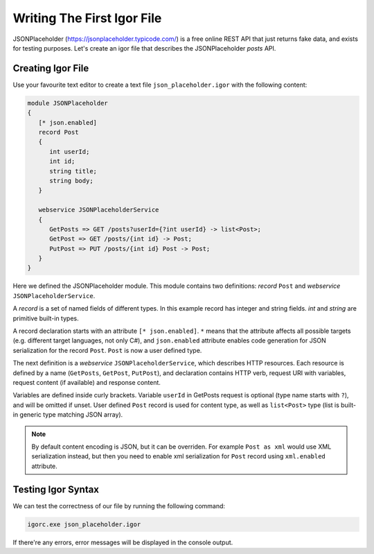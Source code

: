 **********************************
   Writing The First Igor File
**********************************

JSONPlaceholder (https://jsonplaceholder.typicode.com/) is a free online REST API that just returns fake data, and exists for testing purposes. 
Let's create an igor file that describes the JSONPlaceholder *posts* API.

Creating Igor File
====================

Use your favourite text editor to create a text file ``json_placeholder.igor`` with the following content:

.. code-block:: igor

   module JSONPlaceholder
   {
      [* json.enabled]
      record Post
      {
         int userId;
         int id;
         string title;
         string body;
      }

      webservice JSONPlaceholderService
      {
         GetPosts => GET /posts?userId={?int userId} -> list<Post>;
         GetPost => GET /posts/{int id} -> Post;
         PutPost => PUT /posts/{int id} Post -> Post;
      }
   }

Here we defined the JSONPlaceholder module. This module contains two definitions: *record* ``Post`` and *webservice* ``JSONPlaceholderService``.

A *record* is a set of named fields of different types. In this example record has integer and string fields. *int* and *string* are primitive built-in types.

A record declaration starts with an attribute ``[* json.enabled]``. ``*`` means that the attribute affects all possible targets (e.g. different target languages, not only C#),
and ``json.enabled`` attribute enables code generation for JSON serialization for the record ``Post``. ``Post`` is now a user defined type.

The next definition is a *webservice* ``JSONPlaceholderService``, which describes HTTP resources. Each resource is defined by a name (``GetPosts``, ``GetPost``, ``PutPost``), 
and declaration contains HTTP verb, request URI with variables, request content (if available) and response content.

Variables are defined inside curly brackets. Variable ``userId`` in GetPosts request is optional (type name starts with ``?``), and will be omitted if unset. 
User defined ``Post`` record is used for content type, as well as ``list<Post>`` type (list is built-in generic type matching JSON array). 

.. note::

   By default content encoding is JSON, but it can be overriden. For example ``Post as xml`` would use XML serialization instead, but then you need to enable xml serialization 
   for ``Post`` record using ``xml.enabled`` attribute.

Testing Igor Syntax
===================

We can test the correctness of our file by running the following command:

.. code-block:: batch

   igorc.exe json_placeholder.igor

If there're any errors, error messages will be displayed in the console output.





